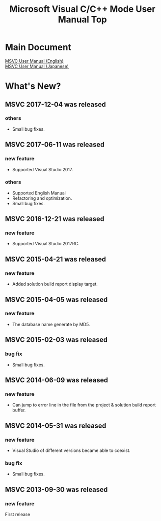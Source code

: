 
# -*- mode: org ; coding: utf-8-unix -*-
# last updated : 2017/12/04.02:18:44


[[http://melpa.org/#/msvc][file:http://melpa.org/packages/msvc-badge.svg]] [[http://stable.melpa.org/#/msvc][file:http://stable.melpa.org/packages/msvc-badge.svg]]

#+TITLE:     Microsoft Visual C/C++ Mode User Manual Top
#+AUTHOR:    yaruopooner
#+EMAIL:     [https://github.com/yaruopooner]
#+OPTIONS:   author:nil timestamp:t |:t \n:t ^:nil toc:nil


* Main Document
  [[./doc/manual.en.org][MSVC User Manual (English)]]
  [[./doc/manual.ja.org][MSVC User Manual (Japanese)]]


* What's New?
** MSVC 2017-12-04 was released
*** others
    - Small bug fixes.

** MSVC 2017-06-11 was released
*** new feature
    - Supported Visual Studio 2017.
*** others
    - Supported English Manual
    - Refactoring and optimization.
    - Small bug fixes.

** MSVC 2016-12-21 was released
*** new feature
    - Supported Visual Studio 2017RC.

** MSVC 2015-04-21 was released
*** new feature
    - Added solution build report display target.

** MSVC 2015-04-05 was released
*** new feature
    - The database name generate by MD5.

** MSVC 2015-02-03 was released
*** bug fix
    - Small bug fixes.

** MSVC 2014-06-09 was released
*** new feature
    - Can jump to error line in the file from the project & solution build report buffer.

** MSVC 2014-05-31 was released
*** new feature
    - Visual Studio of different versions became able to coexist.
*** bug fix
    - Small bug fixes.

** MSVC 2013-09-30 was released
*** new feature
    First release
